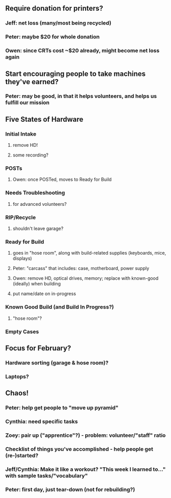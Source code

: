 ** Require donation for printers?
***  Jeff: net loss (many/most being recycled)
*** Peter: maybe $20 for whole donation
*** Owen: since CRTs cost ~$20 already, might become net loss again
** Start encouraging people to take machines they've earned?
***  Peter: may be good, in that it helps volunteers, and helps us fulfill our mission
** Five States of Hardware
*** Initial Intake
****  remove HD!
**** some recording?
*** POSTs
****  Owen: once POSTed, moves to Ready for Build
*** Needs Troubleshooting
****  for advanced volunteers?
*** RIP/Recycle
****  shouldn't leave garage?
*** Ready for Build
****  goes in "hose room", along with build-related supplies (keyboards, mice, displays)
**** Peter: "carcass" that includes: case, motherboard, power supply
**** Owen: remove HD, optical drives, memory; replace with known-good (ideally) when building
**** put name/date on in-progress
*** Known Good Build (and Build In Progress?)
****  "hose room"?
*** Empty Cases
** Focus for February?
*** Hardware sorting (garage & hose room)?
*** Laptops?
** Chaos!
***  Peter: help get people to "move up pyramid"
*** Cynthia: need specific tasks
*** Zoey: pair up ("apprentice"?) - problem: volunteer/"staff" ratio
*** Checklist of things you've accomplished - help people get (re-)started?
*** Jeff/Cynthia: Make it like a workout? "This week I learned to..." with sample tasks/"vocabulary"
*** Peter: first day, just tear-down (not for rebuilding?)
    
    
    
    
    
